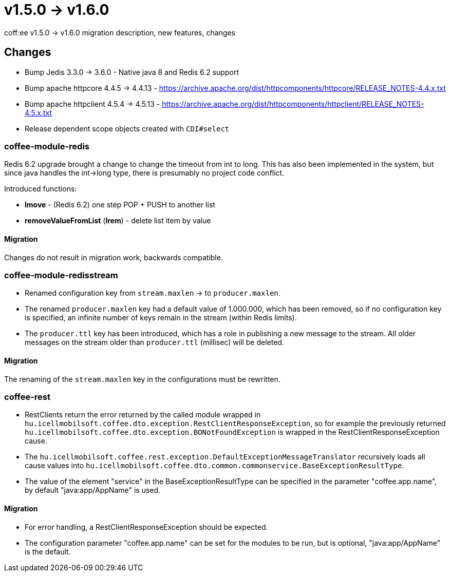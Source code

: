 = v1.5.0 → v1.6.0

coff:ee v1.5.0 -> v1.6.0 migration description, new features, changes

== Changes

* Bump Jedis 3.3.0 -> 3.6.0 - Native java 8 and Redis 6.2 support
* Bump apache httpcore 4.4.5 -> 4.4.13 - https://archive.apache.org/dist/httpcomponents/httpcore/RELEASE_NOTES-4.4.x.txt
* Bump apache httpclient 4.5.4 -> 4.5.13 - https://archive.apache.org/dist/httpcomponents/httpclient/RELEASE_NOTES-4.5.x.txt
* Release dependent scope objects created with `CDI#select`

=== coffee-module-redis
Redis 6.2 upgrade brought a change to change the timeout from int to long.
This has also been implemented in the system,
but since java handles the int->long type,
there is presumably no project code conflict.

Introduced functions:

* *lmove* - (Redis 6.2) one step POP + PUSH to another list
* *removeValueFromList* (*lrem*) - delete list item by value

==== Migration
Changes do not result in migration work, backwards compatible.

=== coffee-module-redisstream
* Renamed configuration key from `stream.maxlen` -> to `producer.maxlen`.
* The renamed `producer.maxlen` key had a default value of 1.000.000,
which has been removed, so if no configuration key is specified,
an infinite number of keys remain in the stream (within Redis limits).
* The `producer.ttl` key has been introduced,
which has a role in publishing a new message to the stream.
All older messages on the stream older than `producer.ttl` (millisec) will be deleted.

==== Migration
The renaming of the `stream.maxlen` key in the configurations must be rewritten.

=== coffee-rest
* RestClients return the error returned by the called module wrapped in `hu.icellmobilsoft.coffee.dto.exception.RestClientResponseException`, so for example the previously returned `hu.icellmobilsoft.coffee.dto.exception.BONotFoundException` is wrapped in the RestClientResponseException cause.
* The `hu.icellmobilsoft.coffee.rest.exception.DefaultExceptionMessageTranslator` recursively loads all cause values into `hu.icellmobilsoft.coffee.dto.common.commonservice.BaseExceptionResultType`.
* The value of the element "service" in the BaseExceptionResultType can be specified in the parameter "coffee.app.name", by default "java:app/AppName" is used.

==== Migration
* For error handling, a RestClientResponseException should be expected.
* The configuration parameter "coffee.app.name" can be set for the modules to be run, but is optional, "java:app/AppName" is the default.

